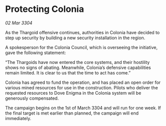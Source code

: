 * Protecting Colonia

/02 Mar 3304/

As the Thargoid offensive continues, authorities in Colonia have decided to step up security by building a new security installation in the region. 

A spokesperson for the Colonia Council, which is overseeing the initiative, gave the following statement: 

“The Thargoids have now entered the core systems, and their hostility shows no signs of abating. Meanwhile, Colonia’s defensive capabilities remain limited. It is clear to us that the time to act has come.” 

Colonia has agreed to fund the operation, and has placed an open order for various mined resources for use in the construction. Pilots who deliver the requested resources to Dove Enigma in the Colonia system will be generously compensated. 

The campaign begins on the 1st of March 3304 and will run for one week. If the final target is met earlier than planned, the campaign will end immediately.